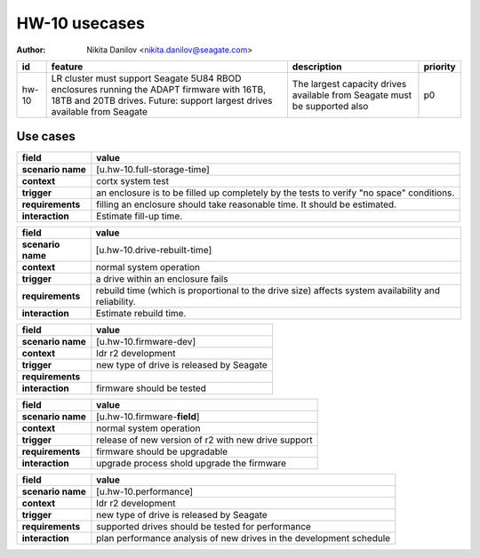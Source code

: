 ==============
HW-10 usecases
==============

:author: Nikita Danilov <nikita.danilov@seagate.com>

.. list-table::
   :header-rows: 1

   * - id
     - feature
     - description
     - priority
   * - hw-10
     - LR cluster must support Seagate 5U84 RBOD enclosures running the ADAPT
       firmware with 16TB, 18TB and 20TB drives. Future: support largest drives
       available from Seagate
     - The largest capacity drives available from Seagate must be supported also
     - p0

Use cases
=========

.. list-table::
   :header-rows: 1

   * - **field**
     - **value**
   * - **scenario name**
     - [u.hw-10.full-storage-time]
   * - **context**
     - cortx system test
   * - **trigger**
     - an enclosure is to be filled up completely by the tests to verify "no
       space" conditions.
   * - **requirements**
     - filling an enclosure should take reasonable time. It should be estimated.
   * - **interaction**
     - Estimate fill-up time.


.. list-table::
   :header-rows: 1

   * - **field**
     - **value**
   * - **scenario name**
     - [u.hw-10.drive-rebuilt-time]
   * - **context**
     - normal system operation
   * - **trigger**
     - a drive within an enclosure fails
   * - **requirements**
     - rebuild time (which is proportional to the drive size) affects system
       availability and reliability.
   * - **interaction**
     - Estimate rebuild time.

.. list-table::
   :header-rows: 1

   * - **field**
     - **value**
   * - **scenario name**
     - [u.hw-10.firmware-dev]
   * - **context**
     - ldr r2 development
   * - **trigger**
     - new type of drive is released by Seagate
   * - **requirements**
     -
   * - **interaction**
     - firmware should be tested
     
.. list-table::
   :header-rows: 1

   * - **field**
     - **value**
   * - **scenario name**
     - [u.hw-10.firmware-**field**]
   * - **context**
     - normal system operation
   * - **trigger**
     - release of new version of r2 with new drive support
   * - **requirements**
     - firmware should be upgradable
   * - **interaction**
     - upgrade process shold upgrade the firmware
     
.. list-table::
   :header-rows: 1

   * - **field**
     - **value**
   * - **scenario name**
     - [u.hw-10.performance]
   * - **context**
     - ldr r2 development
   * - **trigger**
     - new type of drive is released by Seagate
   * - **requirements**
     - supported drives should be tested for performance
   * - **interaction**
     - plan performance analysis of new drives in the development schedule
     
